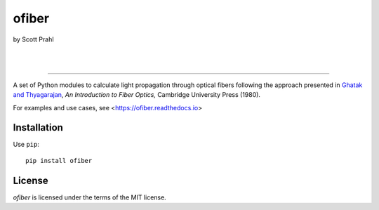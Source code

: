 ofiber
======

by Scott Prahl

.. image:: https://img.shields.io/pypi/v/ofiber?logoColor=green
   :target: https://pypi.org/project/ofiber/
   :alt: pypi

.. image:: https://img.shields.io/github/v/tag/scottprahl/ofiber?label=github&color=green
   :target: https://github.com/scottprahl/ofiber
   :alt: github

.. image:: https://img.shields.io/conda/vn/conda-forge/ofiber?label=conda
   :target: https://anaconda.org/conda-forge/ofiber
   :alt: conda

.. image:: https://zenodo.org/badge/122556263.svg
   :target: https://zenodo.org/badge/latestdoi/122556263
   :alt: doi  

|

.. image:: https://img.shields.io/github/license/scottprahl/ofiber
   :target: https://github.com/scottprahl/ofiber/blob/master/LICENSE.txt
   :alt: License

.. image:: https://github.com/scottprahl/ofiber/actions/workflows/test.yaml/badge.svg
   :target: https://github.com/scottprahl/ofiber/actions/workflows/test.yaml
   :alt: Testing

.. image:: https://readthedocs.org/projects/ofiber/badge
   :target: https://ofiber.readthedocs.io
   :alt: Docs

.. image:: https://img.shields.io/pypi/dm/ofiber
   :target: https://pypi.org/project/ofiber/
   :alt: Downloads

|

.. image:: https://mybinder.org/badge_logo.svg
   :target: https://mybinder.org/v2/gh/scottprahl/ofiber/master?filepath=docs
   :alt: Binder
   
.. image:: https://colab.research.google.com/assets/colab-badge.svg
   :target: https://colab.research.google.com/github/scottprahl/ofiber/blob/master
   :alt: Colab

-----

A set of Python modules to calculate light propagation through optical fibers following
the approach presented in `Ghatak and Thyagarajan <https://doi.org/10.1017/CBO9781139174770>`_, *An Introduction to Fiber Optics,*
Cambridge University Press (1980).

For examples and use cases, see <https://ofiber.readthedocs.io>

Installation
------------

Use ``pip``::

    pip install ofiber

License
-------

`ofiber` is licensed under the terms of the MIT license.